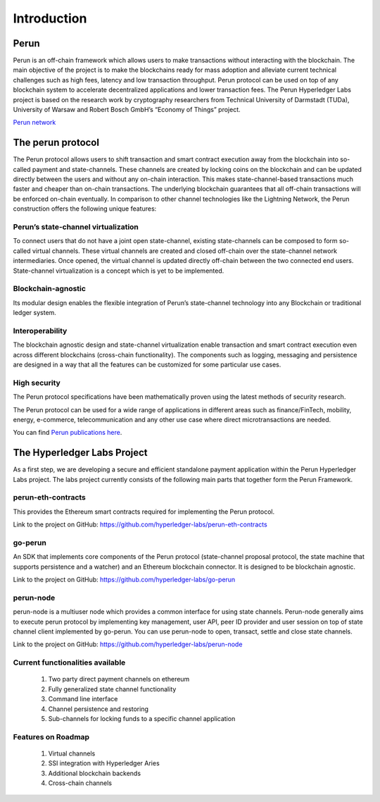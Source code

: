 .. SPDX-FileCopyrightText: 2020 Hyperledger
   SPDX-License-Identifier: CC-BY-4.0

   perun-doc documentation master file, created by
   sphinx-quickstart on Thu May 17 17:20:50 2018.
   You can adapt this file completely to your liking, but it should at least
   contain the root `toctree` directive.


Introduction
=============

Perun
-----

Perun is an off-chain framework which allows users to make transactions without interacting with the blockchain. The main objective of the project is to make the blockchains ready for mass adoption and alleviate current technical challenges such as high fees, latency and low transaction throughput. Perun protocol can be used on top of any blockchain system to accelerate decentralized applications and lower transaction fees.
The Perun Hyperledger Labs project is based on the research work by cryptography researchers from Technical University of Darmstadt (TUDa), University of Warsaw and Robert Bosch GmbH’s “Economy of Things” project.

`Perun network <https://perun.network/>`_


The perun protocol
------------------

The Perun protocol allows users to shift transaction and smart contract execution away from the blockchain into so-called payment and state-channels. These channels are created by locking coins on the blockchain and can be updated directly between the users and without any on-chain interaction. This makes state-channel-based transactions much faster and cheaper than on-chain transactions. The underlying blockchain guarantees that all off-chain transactions will be enforced on-chain eventually. In comparison to other channel technologies like the Lightning Network, the Perun construction offers the following unique features:

Perun’s state-channel virtualization
````````````````````````````````````
To connect users that do not have a joint open state-channel, existing state-channels can be composed to form so-called virtual channels. These virtual channels are created and closed off-chain over the state-channel network intermediaries. Once opened, the virtual channel is updated directly off-chain between the two connected end users. State-channel virtualization is a concept which is yet to be implemented.

.. image:: ./images/introduction/perun_protocol_overview.svg
  :align: Center
  :alt: Image not available

Blockchain-agnostic
```````````````````
Its modular design enables the flexible integration of Perun’s state-channel technology into any Blockchain or traditional ledger system. 

Interoperability
````````````````
The blockchain agnostic design and state-channel virtualization enable transaction and smart contract execution even across different blockchains (cross-chain functionality). The components such as logging, messaging and persistence are designed in a way that all the features can be customized for some particular use cases.


High security
`````````````
The Perun protocol specifications have been mathematically proven using the latest methods of security research.

The Perun protocol can be used for a wide range of applications in different areas such as finance/FinTech, mobility, energy, e-commerce, telecommunication and any other use case where direct microtransactions are needed.

You can find `Perun <https://ieeexplore.ieee.org/document/8835315>`_ `publications <https://dl.acm.org/doi/10.1145/3243734.3243856>`_ `here <https://www.springerprofessional.de/en/multi-party-virtual-state-channels/16720256>`_.

The Hyperledger Labs Project
----------------------------

As a first step, we are developing a secure and efficient standalone payment application within the Perun Hyperledger Labs project. The labs project currently consists of the following main parts that together form the Perun Framework.

.. image:: ./images/introduction/perun_framework.svg
  :align: Center
  :alt: Image not available

perun-eth-contracts
```````````````````
This provides the Ethereum smart contracts required for implementing the Perun protocol.

Link to the project on GitHub: https://github.com/hyperledger-labs/perun-eth-contracts

go-perun
`````````
An SDK that implements core components of the Perun protocol (state-channel proposal protocol, the state machine that supports persistence and a watcher) and an Ethereum blockchain connector. It is designed to be blockchain agnostic.

Link to the project on GitHub: https://github.com/hyperledger-labs/go-perun

perun-node
``````````
perun-node is a multiuser node which provides a common interface for using state channels. Perun-node generally aims to execute perun protocol by implementing key management, user API, peer ID provider and user session on top of state channel client implemented by go-perun. You can use perun-node to open, transact, settle and close state channels.

Link to the project on GitHub: https://github.com/hyperledger-labs/perun-node

Current functionalities available
`````````````````````````````````
   1. Two party direct payment channels on ethereum

   2. Fully generalized state channel functionality

   3. Command line interface

   4. Channel persistence and restoring

   5. Sub-channels for locking funds to a specific channel application

Features on Roadmap
```````````````````
   1. Virtual channels 

   2. SSI integration with Hyperledger Aries

   3. Additional blockchain backends

   4. Cross-chain channels